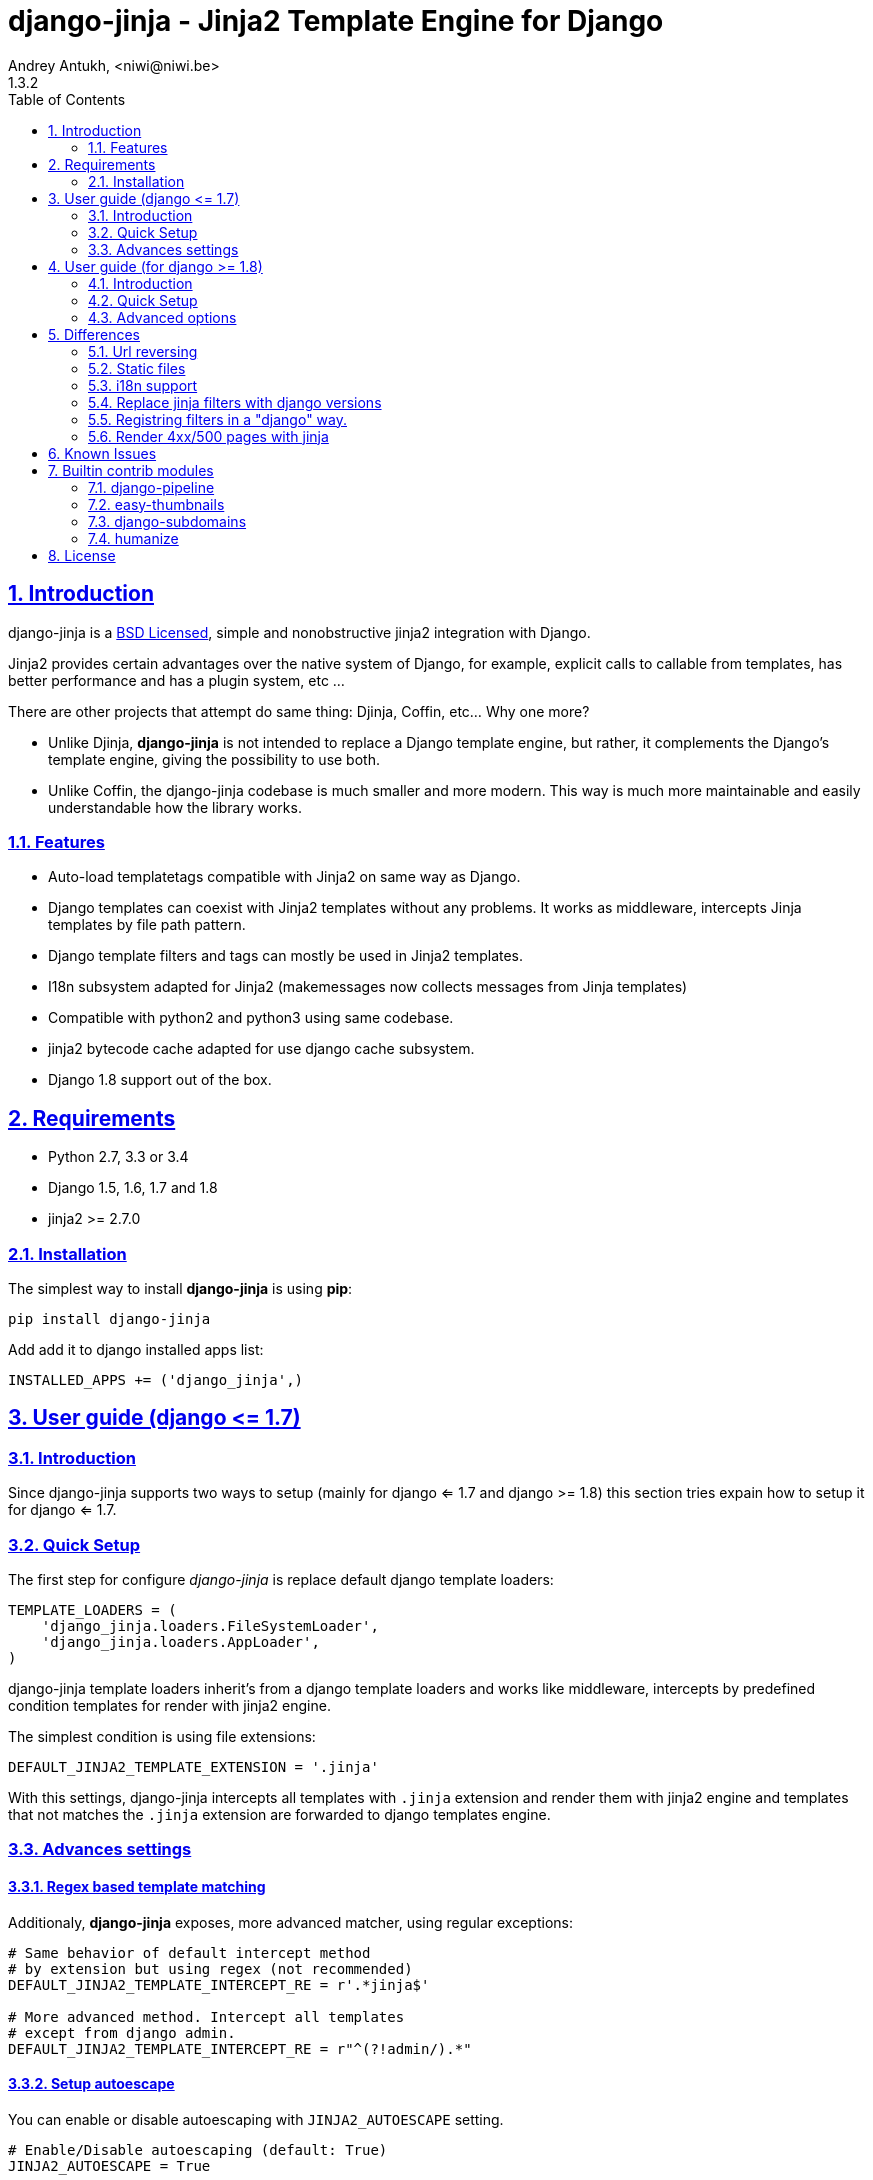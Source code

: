 = django-jinja - Jinja2 Template Engine for Django
Andrey Antukh, <niwi@niwi.be>
1.3.2
:toc: left
:numbered:
:source-highlighter: pygments
:pygments-style: friendly
:sectlinks:


== Introduction

django-jinja is a xref:license[BSD Licensed], simple and nonobstructive jinja2 integration with Django.

Jinja2 provides certain advantages over the native system of Django, for example, explicit calls to
callable from templates, has better performance and has a plugin system, etc ...

There are other projects that attempt do same thing: Djinja, Coffin, etc... Why one more?

- Unlike Djinja, **django-jinja** is not intended to replace a Django template engine, but rather,
  it complements the Django's template engine, giving the possibility to use both.
- Unlike Coffin, the django-jinja codebase is much smaller and more modern. This way is much more
  maintainable and easily understandable how the library works.


=== Features

- Auto-load templatetags compatible with Jinja2 on same way as Django.
- Django templates can coexist with Jinja2 templates without any problems.
  It works as middleware, intercepts Jinja templates by file path pattern.
- Django template filters and tags can mostly be used in Jinja2 templates.
- I18n subsystem adapted for Jinja2 (makemessages now collects messages from Jinja templates)
- Compatible with python2 and python3 using same codebase.
- jinja2 bytecode cache adapted for use django cache subsystem.
- Django 1.8 support out of the box.

== Requirements

- Python 2.7, 3.3 or 3.4
- Django 1.5, 1.6, 1.7 and 1.8
- jinja2 >= 2.7.0


=== Installation

The simplest way to install **django-jinja** is using **pip**:

[source, bash]
----
pip install django-jinja
----

Add add it to django installed apps list:

[source, python]
----
INSTALLED_APPS += ('django_jinja',)
----

== User guide (django +++<=+++ 1.7)

=== Introduction

Since django-jinja supports two ways to setup (mainly for django <= 1.7 and django >= 1.8)
this section tries expain how to setup it for django <= 1.7.


=== Quick Setup

The first step for configure _django-jinja_ is replace default
django template loaders:

[source, python]
----
TEMPLATE_LOADERS = (
    'django_jinja.loaders.FileSystemLoader',
    'django_jinja.loaders.AppLoader',
)
----

django-jinja template loaders inherit's from a django template loaders and works like middleware,
intercepts by predefined condition templates for render with jinja2 engine.

The simplest condition is using file extensions:

[source, python]
----
DEFAULT_JINJA2_TEMPLATE_EXTENSION = '.jinja'
----

With this settings, django-jinja intercepts all templates with `.jinja` extension and render them with
jinja2 engine and templates that not matches the `.jinja` extension are forwarded to django templates
engine.


=== Advances settings

==== Regex based template matching

Additionaly, *django-jinja* exposes, more advanced matcher, using regular exceptions:

[source, python]
----
# Same behavior of default intercept method
# by extension but using regex (not recommended)
DEFAULT_JINJA2_TEMPLATE_INTERCEPT_RE = r'.*jinja$'

# More advanced method. Intercept all templates
# except from django admin.
DEFAULT_JINJA2_TEMPLATE_INTERCEPT_RE = r"^(?!admin/).*"
----


==== Setup autoescape

You can enable or disable autoescaping with `JINJA2_AUTOESCAPE` setting.

[source, python]
----
# Enable/Disable autoescaping (default: True)
JINJA2_AUTOESCAPE = True
----


==== Mute url resolve exceptions

Sometimes, you want simply mute exceptions related to url resolving. You can mute exceptions
with the following entry on your settings:

[source, python]
----
# Mute reverse url exceptions (default: False)
JINJA2_MUTE_URLRESOLVE_EXCEPTIONS = True
----


==== Set custom loader

django-jinja by default setups a proper template loader for load templates from
django's `TEMPLATES_DIRS` and app specific templates. But in some circumstances you
want override completely it. This can be done using the following entry on
your settings:

[source, python]
----
# Set custom loader
import jinja2
JINJA2_LOADER = jinja2.FileSystemLoader(["/some/path"])
----

==== Add additional extensions

django-jinja, by default set up a great amount of extensions for make your experience
using jinja in django painless. But if you want add more extesions, you can done
using `JINJA2_EXTENSIONS`:

[source, python]
----
JINJA2_EXTENSIONS = [
    # The default extensions, you should include them
    # if you are overwritting the settings.
    "jinja2.ext.do",
    "jinja2.ext.loopcontrols",
    "jinja2.ext.with_",
    "jinja2.ext.i18n",
    "jinja2.ext.autoescape",
    "django_jinja.builtins.extensions.CsrfExtension",
    "django_jinja.builtins.extensions.CacheExtension",
    "django_jinja.builtins.extensions.TimezoneExtension",
    "django_jinja.builtins.extensions.UrlsExtension",
    "django_jinja.builtins.extensions.StaticFilesExtension",
    "django_jinja.builtins.extensions.DjangoFiltersExtension",

    # Your extensions here...
    "path.to.your.Extension"
]
----


==== Template bytecode cache

*django-jinja* supports the Jinja2's template bytecode caching system. Including an implementation
for makes use of Django's built-in cache framework.

[source, python]
----
# Enable bytecode cache (default: False)
JINJA2_BYTECODE_CACHE_ENABLE = False

# Cache backend name for bytecode cache (default: "default")
JINJA2_BYTECODE_CACHE_NAME = "default"

# Specify custom bytecode cache subclass (default: None)
JINJA2_BYTECODE_CACHE_BACKEND = "path.to.you.cache.class"
----

link:http://jinja.pocoo.org/docs/api/#bytecode-cache[More documentation about bytecode cache]


== User guide (for django  +++>=+++ 1.8)

=== Introduction

Since django 1.8, multiple template engine support was added to django, and *django-jinja* comes
with support for it. Implementing the backend interface and new configuration syntax.

Django also comes with basic jinja backend, but it not has a lot of facilities and integrations
with the rest of django. *django-jinja* comes to the rescue and add everything missing.

*django-jinja* comes with that brief list of differences with django's built-in backend.

* find the templates as usual in `"<appname>/templates"` directory instead of
  `"<appname>/jinja2"` directory.
* preload template tags
* gettext message loading (i18n)
* support for django context processors

NOTE: the usage of context processors is not the recommended way anymore, and with *django-jinja*
you can done it setting global data or global constants. See below, in the django 1.8 configuration
related section.

WARNING: The settings variables used for configure django-jinja for django <= 1.7 does not works
if you are using the django 1.8 backend.


=== Quick Setup

This is a quick example of how to configure _django-jinja_ with django 1.8 configuration
formata:

[source, python]
----
TEMPLATES = [
    {
        "BACKEND": "django.template.backends.django.DjangoTemplates",
        "DIRS": [],
        "APP_DIRS": True
    },
    {
        "BACKEND": "django_jinja.backend.Jinja2",
        "APP_DIRS": True,
        "OPTIONS": {
            "match_extension": ".jinja",
        }
    },
]
----


All other options are passed directly to environment constructor.

=== Advanced options

==== Regex based template matching

Additionaly, *django-jinja* exposes, more advanced matcher, using regular exceptions:

[source, python]
----
"OPTIONS": {
    "match_regex": r"^(?!admin/).*", # this is exclusive with match_extension
}
----


==== Context processors support

This a helper for make possible use django's contect processors with jinja2 backend
for django 1.8. It usage is not recommended and the purpose of it existence
is for help in migration.

.Example setup a bunch of context processors:
[source, python]
----
"OPTIONS": {
    "context_processors": [
        "django.contrib.auth.context_processors.auth",
        "django.template.context_processors.debug",
        "django.template.context_processors.i18n",
        "django.template.context_processors.media",
        "django.template.context_processors.static",
        "django.template.context_processors.tz",
        "django.contrib.messages.context_processors.messages",
    ],
}
----


==== Custom filters, globals, constants and tests

django-jinja backend offers a helper options for easy setup constants, global
functions, tests and filters:

[source, python]
----
"OPTIONS": {
    "tests": {
        "mytest": "path.to.tests.mytestfn",
    },
    "filters": {
        "myfilter": "path.to.filters.myfilterfn",
    },
    "constants": {
        "hello": "hello world",
    },
    "globals": {
        "somefn": "path.to.functions.somefn",
    },
----

==== Add additional extensions

django-jinja, by default set up a great amount of extensions for make your experience
using jinja in django painless. But if you want add more extesions, you can done
using `extensions` entry on backend options:

[source, python]
----
"OPTIONS": {
    "extensions": [
        # The default extensions, you should include them
        # if you are overwritting the settings.
        "jinja2.ext.do",
        "jinja2.ext.loopcontrols",
        "jinja2.ext.with_",
        "jinja2.ext.i18n",
        "jinja2.ext.autoescape",
        "django_jinja.builtins.extensions.CsrfExtension",
        "django_jinja.builtins.extensions.CacheExtension",
        "django_jinja.builtins.extensions.TimezoneExtension",
        "django_jinja.builtins.extensions.UrlsExtension",
        "django_jinja.builtins.extensions.StaticFilesExtension",
        "django_jinja.builtins.extensions.DjangoFiltersExtension",

        # Your extensions here...
        "path.to.your.Extension"
    ]
}
----


==== Gettext Style

Jinja2 implements two stiles of gettext. You can read about it here:
http://jinja.pocoo.org/docs/dev/extensions/#newstyle-gettext.

You can switch to concrete style using the `newstyle_gettext` entry on
backend options:

[source, python]
----
"OPTIONS": {
    "newstyle_gettext": True,
}
----

==== Complete example

This is a complete configuration example with django-jinja's defaults:

[source, python]
----
TEMPLATES = [
    {
        "BACKEND": "django_jinja.backend.Jinja2",
        "APP_DIRS": True,
        "OPTIONS": {
            "match_extension": ".jinja",
            "match_regex": "*\.jinja$", # This is exclusive with "match_extension"
            "newstyle_gettext": True,
            "tests": {
                "mytest": "path.to.my.test",
            },
            "filters": {
                "myfilter": "path.to.my.filter",
            },
            "globals": {
                "myglobal": "path.to.my.globalfunc",
            },
            "constants": {
                "foo": "bar",
            },
            "extensions": [
                "jinja2.ext.do",
                "jinja2.ext.loopcontrols",
                "jinja2.ext.with_",
                "jinja2.ext.i18n",
                "jinja2.ext.autoescape",
                "django_jinja.builtins.extensions.CsrfExtension",
                "django_jinja.builtins.extensions.CacheExtension",
                "django_jinja.builtins.extensions.TimezoneExtension",
                "django_jinja.builtins.extensions.UrlsExtension",
                "django_jinja.builtins.extensions.StaticFilesExtension",
                "django_jinja.builtins.extensions.DjangoFiltersExtension",
            ],
            "autoescape": True,
            "auto_reload": settings.DEBUG,
            "translation_engine": "django.utils.translation",
        }
    },
]
----



== Differences

=== Url reversing

django-jinja comes with helpers for reverse urls. Instead of using the django's approach, it uses
a simple function called `url`.

.Reverse urls in templates
[source, html+jinja]
----
{{ url('ns:name', pk=obj.pk) }}
----

This approach is very flexible, because we do not need additional options for set a result
if executing url in one variable. With jinja2 you can use the set template tag for it:

[source, html+jinja]
----
{% set myurl=url("ns:name", pk=obj.pk) %}
----

=== Static files

Like urls, the static files can be resolved with simple `static` function available globally
in jinja context:

.Example resolving static files
[source, html+jinja]
----
{{ static("js/lib/foo.js") }}
----


=== i18n support

django-jinja inherits the jinja2 approach for handle translation strings. You can read more about
it here: http://jinja.pocoo.org/docs/dev/templates/#i18n

[source, html+jinja]
----
{{ _('Hello %(name)s', name=user.name) }}

{% trans name=user.name %}
  Hello {{ name }}
{% endtrans %}
----

Additionally, django-jinja extends the django's `makemessages` command for make it work
with jinja2 i18n tags.

If you want more django like i18n related tags, you can use extensions from https://github.com/MoritzS/jinja2-django-tags.


=== Replace jinja filters with django versions

Django and Jinja overlaps in a little subset of template filters. For handle proper this, django-jinja
gets the decistion to use the jinja versions. But if you want a django version of them, you should use
the "django_jinja.builtins.extensions.DjangoExtraFiltersExtension" extension.

The affected filters are: title, upper, lower, urlencode, urlize, wordcount, wordwrap, center
join, length, random, default, filesizeformat, pprint.


=== Registring filters in a "django" way.

django-jinja comes with facilities for loading template filters, globals and tests
from django applications.

Here an example:

[source, python]
----
# <someapp>/templatetags/<anyfile>.py
# don't forget to create __init__.py in templatetags dir

from django_jinja import library
import jinja2

@library.test(name="one")
def is_one(n):
    """
    Usage: {% if m is one %}Foo{% endif %}
    """
    return n == 1

@library.filter
def mylower(name):
    """
    Usage: {{ 'Hello'|mylower() }}
    """
    return name.lower()

@library.filter
@jinja2.contextfilter
def replace(context, value, x, y):
    """
    Filter with template context. Usage: {{ 'Hello'|replace('H','M') }}
    """
    return value.replace(x, y)


@library.global_function
def myecho(data):
    """
    Usage: {{ myecho('foo') }}
    """
    return data


@library.global_function
@library.render_with("test-render-with.jinja")
def myrenderwith(*args, **kwargs):
    """
    Render result with jinja template. Usage: {{ myrenderwith() }}
    """
    return {"name": "Foo"}
----


=== Render 4xx/500 pages with jinja

django-jinja also provides a set of views for easy
render 4xx/500 pages using jinja engine:

[source, python]
----
# yourproject/urls.py
from django_jinja import views

handler400 = views.BadRequest.as_view()
handler403 = views.PermissionDenied.as_view()
handler404 = views.PageNotFound.as_view()
handler500 = views.ServerError.as_view()
----


== Known Issues

- django-jinja does not works properly with django's `TemplateResponse` class, widely
  used by generic views. My recommendations is subclass the `TemplateResponseMixin` and
  overwrite the render_to_response function.
- Previously to django 1.8, some way of using i18n related functions are not properly
  parsed with makemessages.



== Builtin contrib modules

*django-jinja* comes with some additional contrib modules that adapts limited set of external
django apps for use it easy from jinja templates. Please note that in order to use any of these
contrib modules, you'll need to install the relevant dependent package yourself first.


[NOTE]
====
In django, creating new tags is simpler than in Jinja2. You should remember that
in jinja tags are really extensions and have a different purpose than the django template tags.

Thus for many things that the django template system uses tags, django-jinja will provide
functions with the same functionality.
====


django-pipeline
~~~~~~~~~~~~~~~

link:https://github.com/cyberdelia/django-pipeline[Pipeline] is an asset packaging
library for Django (official description).

[WARNING]
====
This plugin is deprecated, *django-pipeline* is come with good jinja support and it
should be used.

You can use the native *django-pipeline* suport for jinja using the
"pipeline.jinja2.ext.PipelineExtension" extension.
====

.Activate plugin (settings.py)
[source, python]
----
INSTALLED_APPS += ('django_jinja.contrib._pipeline',)
----

.Usage
[source, html+jinja]
----
{{ compressed_css("alias") }}
{{ compressed_js("alias") }}
----


easy-thumbnails
~~~~~~~~~~~~~~~

Easy Thumbnails is a thumbnail generation library for Django.

.Activate plugin (settings.py)
[source, python]
----
INSTALLED_APPS += ('django_jinja.contrib._easy_thumbnails',)
----

.Usage
[source, html+jinja]
----
{{ thumbnail(file, size=(400, 400)) }}
{{ user.avatar|thumbnail_url("alias") }}
----

django-subdomains
~~~~~~~~~~~~~~~~~

Subdomain helpers for the Django framework, including subdomain-based URL routing.

.Activate plugin (settings.py)
[source, python]
----
INSTALLED_APPS += ('django_jinja.contrib._subdomains',)
----

.Usage
[source, html+jinja]
----
{{ url('homepage', subdomain='wildcard') }}
----


humanize
~~~~~~~~

Django comes with humanize library that exposes some useful template filters.

.Activate plugin (settings.py)
[source, python]
----
INSTALLED_APPS += ('django_jinja.contrib._humanize',)
----

link:https://docs.djangoproject.com/en/dev/ref/contrib/humanize/[Complete list of available filters]


.[[license]]
License
-------

[source,text]
----
Copyright (c) 2011-2015 Andre Antukh <niwi@niwi.be>

All rights reserved.

Redistribution and use in source and binary forms, with or without
modification, are permitted provided that the following conditions
are met:
1. Redistributions of source code must retain the above copyright
   notice, this list of conditions and the following disclaimer.
2. Redistributions in binary form must reproduce the above copyright
   notice, this list of conditions and the following disclaimer in the
   documentation and/or other materials provided with the distribution.
3. The name of the author may not be used to endorse or promote products
   derived from this software without specific prior written permission.

THIS SOFTWARE IS PROVIDED BY THE AUTHOR ``AS IS'' AND ANY EXPRESS OR
IMPLIED WARRANTIES, INCLUDING, BUT NOT LIMITED TO, THE IMPLIED WARRANTIES
OF MERCHANTABILITY AND FITNESS FOR A PARTICULAR PURPOSE ARE DISCLAIMED.
IN NO EVENT SHALL THE AUTHOR BE LIABLE FOR ANY DIRECT, INDIRECT,
INCIDENTAL, SPECIAL, EXEMPLARY, OR CONSEQUENTIAL DAMAGES (INCLUDING, BUT
NOT LIMITED TO, PROCUREMENT OF SUBSTITUTE GOODS OR SERVICES; LOSS OF USE,
DATA, OR PROFITS; OR BUSINESS INTERRUPTION) HOWEVER CAUSED AND ON ANY
THEORY OF LIABILITY, WHETHER IN CONTRACT, STRICT LIABILITY, OR TORT
(INCLUDING NEGLIGENCE OR OTHERWISE) ARISING IN ANY WAY OUT OF THE USE OF
THIS SOFTWARE, EVEN IF ADVISED OF THE POSSIBILITY OF SUCH DAMAGE.
----
